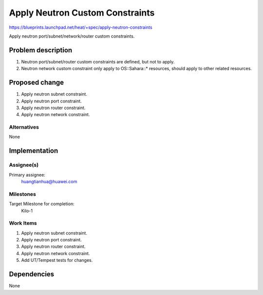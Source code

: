 ..
 This work is licensed under a Creative Commons Attribution 3.0 Unported
 License.

 http://creativecommons.org/licenses/by/3.0/legalcode

..
 This template should be in ReSTructured text. The filename in the git
 repository should match the launchpad URL, for example a URL of
 https://blueprints.launchpad.net/heat/+spec/awesome-thing should be named
 awesome-thing.rst .  Please do not delete any of the sections in this
 template.  If you have nothing to say for a whole section, just write: None
 For help with syntax, see http://sphinx-doc.org/rest.html
 To test out your formatting, see http://www.tele3.cz/jbar/rest/rest.html

==================================
 Apply Neutron Custom Constraints
==================================

https://blueprints.launchpad.net/heat/+spec/apply-neutron-constraints

Apply neutron port/subnet/network/router custom constraints.


Problem description
===================

1. Neutron port/subnet/router custom constraints are defined, but not to apply.
2. Neutron network custom constraint only apply to OS::Sahara::* resources,
   should apply to other related resources.

Proposed change
===============

1. Apply neutron subnet constraint.
2. Apply neutron port constraint.
3. Apply neutron router constraint.
4. Apply neutron network constraint.

Alternatives
------------

None

Implementation
==============

Assignee(s)
-----------

Primary assignee:
  huangtianhua@huawei.com


Milestones
----------

Target Milestone for completion:
  Kilo-1

Work Items
----------

1. Apply neutron subnet constraint.
2. Apply neutron port constraint.
3. Apply neutron router constraint.
4. Apply neutron network constraint.
5. Add UT/Tempest tests for changes.


Dependencies
============

None
